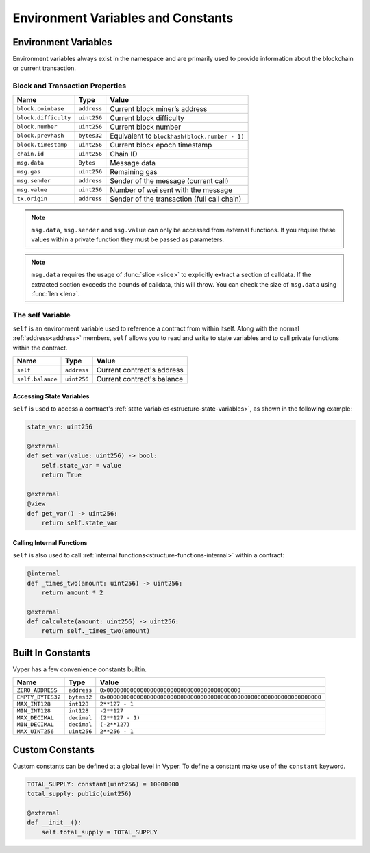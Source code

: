 Environment Variables and Constants
###################################

.. _types-env-vars:

Environment Variables
=====================

Environment variables always exist in the namespace and are primarily used to provide information about the blockchain or current transaction.

Block and Transaction Properties
--------------------------------

==================== ================ =============================================
Name                 Type             Value
==================== ================ =============================================
``block.coinbase``   ``address``      Current block miner’s address
``block.difficulty`` ``uint256``      Current block difficulty
``block.number``     ``uint256``      Current block number
``block.prevhash``   ``bytes32``      Equivalent to ``blockhash(block.number - 1)``
``block.timestamp``  ``uint256``      Current block epoch timestamp
``chain.id``         ``uint256``      Chain ID
``msg.data``         ``Bytes``        Message data
``msg.gas``          ``uint256``      Remaining gas
``msg.sender``       ``address``      Sender of the message (current call)
``msg.value``        ``uint256``      Number of wei sent with the message
``tx.origin``        ``address``      Sender of the transaction (full call chain)
==================== ================ =============================================

.. note::

    ``msg.data``, ``msg.sender`` and ``msg.value`` can only be accessed from external functions. If you require these values within a private function they must be passed as parameters.

.. note::

    ``msg.data`` requires the usage of :func:`slice <slice>` to explicitly extract a section of calldata. If the extracted section exceeds the bounds of calldata, this will throw. You can check the size of ``msg.data`` using :func:`len <len>`.   

.. _constants-self:

The self Variable
-----------------

``self`` is an environment variable used to reference a contract from within itself. Along with the normal :ref:`address<address>` members, ``self`` allows you to read and write to state variables and to call private functions within the contract.

==================== ================ ==========================
Name                 Type             Value
==================== ================ ==========================
``self``             ``address``      Current contract's address
``self.balance``     ``uint256``      Current contract's balance
==================== ================ ==========================

Accessing State Variables
~~~~~~~~~~~~~~~~~~~~~~~~~

``self`` is used to access a contract's :ref:`state variables<structure-state-variables>`, as shown in the following example:

.. code-block:: python

    state_var: uint256

    @external
    def set_var(value: uint256) -> bool:
        self.state_var = value
        return True

    @external
    @view
    def get_var() -> uint256:
        return self.state_var


Calling Internal Functions
~~~~~~~~~~~~~~~~~~~~~~~~~~

``self`` is also used to call :ref:`internal functions<structure-functions-internal>` within a contract:

.. code-block:: python

    @internal
    def _times_two(amount: uint256) -> uint256:
        return amount * 2

    @external
    def calculate(amount: uint256) -> uint256:
        return self._times_two(amount)

.. _types-constants:

Built In Constants
==================

Vyper has a few convenience constants builtin.

================= ================ ==============================================
Name              Type             Value
================= ================ ==============================================
``ZERO_ADDRESS``  ``address``      ``0x0000000000000000000000000000000000000000``
``EMPTY_BYTES32`` ``bytes32``      ``0x0000000000000000000000000000000000000000000000000000000000000000``
``MAX_INT128``    ``int128``       ``2**127 - 1``
``MIN_INT128``    ``int128``       ``-2**127``
``MAX_DECIMAL``   ``decimal``      ``(2**127 - 1)``
``MIN_DECIMAL``   ``decimal``      ``(-2**127)``
``MAX_UINT256``   ``uint256``      ``2**256 - 1``
================= ================ ==============================================

Custom Constants
================

Custom constants can be defined at a global level in Vyper. To define a constant make use of the ``constant`` keyword.

.. code-block:: python

    TOTAL_SUPPLY: constant(uint256) = 10000000
    total_supply: public(uint256)

    @external
    def __init__():
        self.total_supply = TOTAL_SUPPLY
